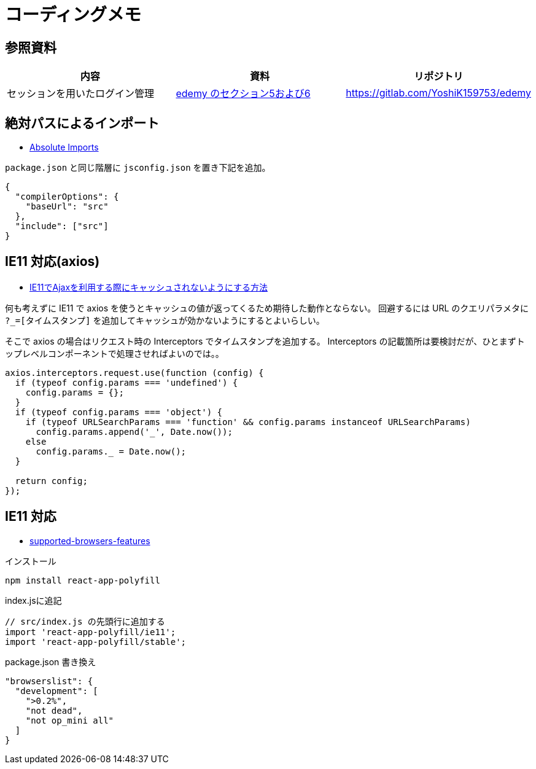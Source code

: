 = コーディングメモ

== 参照資料

|===
|内容 |資料 |リポジトリ

|セッションを用いたログイン管理
|https://www.udemy.com/course/nextjs-react-node-aws-mern-lms-elearning-udemy-clone/[edemy のセクション5および6]
|https://gitlab.com/YoshiK159753/edemy
|===

== 絶対パスによるインポート

* https://create-react-app.dev/docs/importing-a-component#absolute-imports[Absolute Imports]

`package.json` と同じ階層に `jsconfig.json` を置き下記を追加。

[source,json]
----
{
  "compilerOptions": {
    "baseUrl": "src"
  },
  "include": ["src"]
}
----

== IE11 対応(axios)

* https://s8a.jp/no-cache-using-ajax-with-ie11[IE11でAjaxを利用する際にキャッシュされないようにする方法]

何も考えずに IE11 で axios を使うとキャッシュの値が返ってくるため期待した動作とならない。
回避するには URL のクエリパラメタに `?_=[タイムスタンプ]` を追加してキャッシュが効かないようにするとよいらしい。

そこで axios の場合はリクエスト時の Interceptors でタイムスタンプを追加する。
Interceptors の記載箇所は要検討だが、ひとまずトップレベルコンポーネントで処理させればよいのでは。。

[source,javascript]
----
axios.interceptors.request.use(function (config) {
  if (typeof config.params === 'undefined') {
    config.params = {};
  }
  if (typeof config.params === 'object') {
    if (typeof URLSearchParams === 'function' && config.params instanceof URLSearchParams)
      config.params.append('_', Date.now());
    else
      config.params._ = Date.now();
  }

  return config;
});
----

== IE11 対応

* https://create-react-app.dev/docs/supported-browsers-features/[supported-browsers-features]

[source,bash]
.インストール
----
npm install react-app-polyfill
----

[source,javascript]
.index.jsに追記
----
// src/index.js の先頭行に追加する
import 'react-app-polyfill/ie11';
import 'react-app-polyfill/stable';
----

[source,json]
.package.json 書き換え
----
"browserslist": {
  "development": [
    ">0.2%",
    "not dead",
    "not op_mini all"
  ]
}
----

